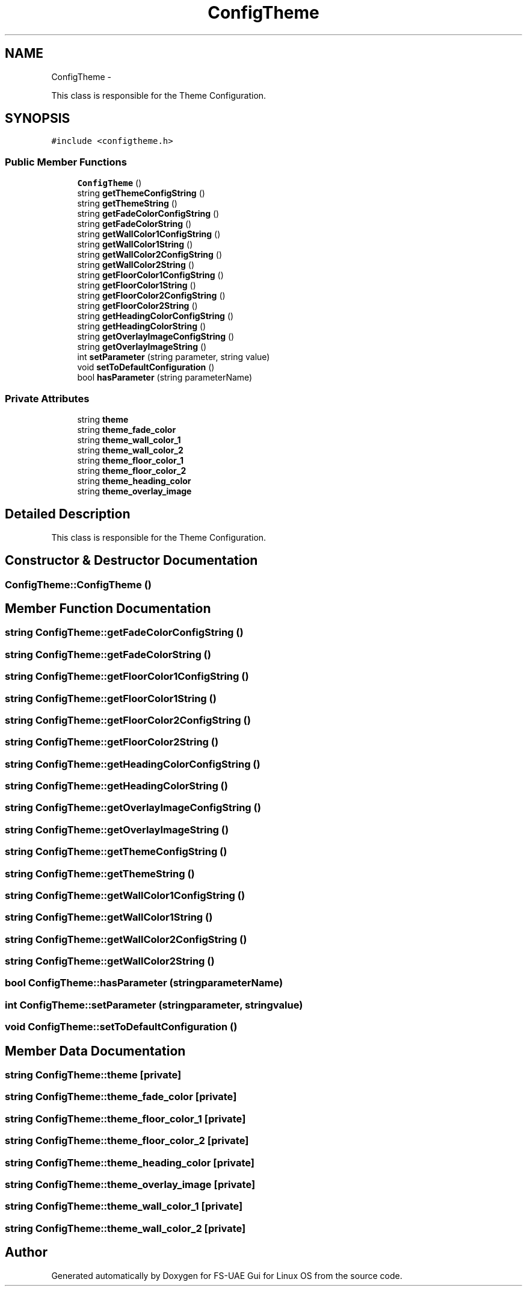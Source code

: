 .TH "ConfigTheme" 3 "Wed Aug 22 2012" "Version 1.0" "FS-UAE Gui for Linux OS" \" -*- nroff -*-
.ad l
.nh
.SH NAME
ConfigTheme \- 
.PP
This class is responsible for the Theme Configuration\&.  

.SH SYNOPSIS
.br
.PP
.PP
\fC#include <configtheme\&.h>\fP
.SS "Public Member Functions"

.in +1c
.ti -1c
.RI "\fBConfigTheme\fP ()"
.br
.ti -1c
.RI "string \fBgetThemeConfigString\fP ()"
.br
.ti -1c
.RI "string \fBgetThemeString\fP ()"
.br
.ti -1c
.RI "string \fBgetFadeColorConfigString\fP ()"
.br
.ti -1c
.RI "string \fBgetFadeColorString\fP ()"
.br
.ti -1c
.RI "string \fBgetWallColor1ConfigString\fP ()"
.br
.ti -1c
.RI "string \fBgetWallColor1String\fP ()"
.br
.ti -1c
.RI "string \fBgetWallColor2ConfigString\fP ()"
.br
.ti -1c
.RI "string \fBgetWallColor2String\fP ()"
.br
.ti -1c
.RI "string \fBgetFloorColor1ConfigString\fP ()"
.br
.ti -1c
.RI "string \fBgetFloorColor1String\fP ()"
.br
.ti -1c
.RI "string \fBgetFloorColor2ConfigString\fP ()"
.br
.ti -1c
.RI "string \fBgetFloorColor2String\fP ()"
.br
.ti -1c
.RI "string \fBgetHeadingColorConfigString\fP ()"
.br
.ti -1c
.RI "string \fBgetHeadingColorString\fP ()"
.br
.ti -1c
.RI "string \fBgetOverlayImageConfigString\fP ()"
.br
.ti -1c
.RI "string \fBgetOverlayImageString\fP ()"
.br
.ti -1c
.RI "int \fBsetParameter\fP (string parameter, string value)"
.br
.ti -1c
.RI "void \fBsetToDefaultConfiguration\fP ()"
.br
.ti -1c
.RI "bool \fBhasParameter\fP (string parameterName)"
.br
.in -1c
.SS "Private Attributes"

.in +1c
.ti -1c
.RI "string \fBtheme\fP"
.br
.ti -1c
.RI "string \fBtheme_fade_color\fP"
.br
.ti -1c
.RI "string \fBtheme_wall_color_1\fP"
.br
.ti -1c
.RI "string \fBtheme_wall_color_2\fP"
.br
.ti -1c
.RI "string \fBtheme_floor_color_1\fP"
.br
.ti -1c
.RI "string \fBtheme_floor_color_2\fP"
.br
.ti -1c
.RI "string \fBtheme_heading_color\fP"
.br
.ti -1c
.RI "string \fBtheme_overlay_image\fP"
.br
.in -1c
.SH "Detailed Description"
.PP 
This class is responsible for the Theme Configuration\&. 
.SH "Constructor & Destructor Documentation"
.PP 
.SS "\fBConfigTheme::ConfigTheme\fP ()"
.SH "Member Function Documentation"
.PP 
.SS "string \fBConfigTheme::getFadeColorConfigString\fP ()"
.SS "string \fBConfigTheme::getFadeColorString\fP ()"
.SS "string \fBConfigTheme::getFloorColor1ConfigString\fP ()"
.SS "string \fBConfigTheme::getFloorColor1String\fP ()"
.SS "string \fBConfigTheme::getFloorColor2ConfigString\fP ()"
.SS "string \fBConfigTheme::getFloorColor2String\fP ()"
.SS "string \fBConfigTheme::getHeadingColorConfigString\fP ()"
.SS "string \fBConfigTheme::getHeadingColorString\fP ()"
.SS "string \fBConfigTheme::getOverlayImageConfigString\fP ()"
.SS "string \fBConfigTheme::getOverlayImageString\fP ()"
.SS "string \fBConfigTheme::getThemeConfigString\fP ()"
.SS "string \fBConfigTheme::getThemeString\fP ()"
.SS "string \fBConfigTheme::getWallColor1ConfigString\fP ()"
.SS "string \fBConfigTheme::getWallColor1String\fP ()"
.SS "string \fBConfigTheme::getWallColor2ConfigString\fP ()"
.SS "string \fBConfigTheme::getWallColor2String\fP ()"
.SS "bool \fBConfigTheme::hasParameter\fP (stringparameterName)"
.SS "int \fBConfigTheme::setParameter\fP (stringparameter, stringvalue)"
.SS "void \fBConfigTheme::setToDefaultConfiguration\fP ()"
.SH "Member Data Documentation"
.PP 
.SS "string \fBConfigTheme::theme\fP\fC [private]\fP"
.SS "string \fBConfigTheme::theme_fade_color\fP\fC [private]\fP"
.SS "string \fBConfigTheme::theme_floor_color_1\fP\fC [private]\fP"
.SS "string \fBConfigTheme::theme_floor_color_2\fP\fC [private]\fP"
.SS "string \fBConfigTheme::theme_heading_color\fP\fC [private]\fP"
.SS "string \fBConfigTheme::theme_overlay_image\fP\fC [private]\fP"
.SS "string \fBConfigTheme::theme_wall_color_1\fP\fC [private]\fP"
.SS "string \fBConfigTheme::theme_wall_color_2\fP\fC [private]\fP"

.SH "Author"
.PP 
Generated automatically by Doxygen for FS-UAE Gui for Linux OS from the source code\&.
